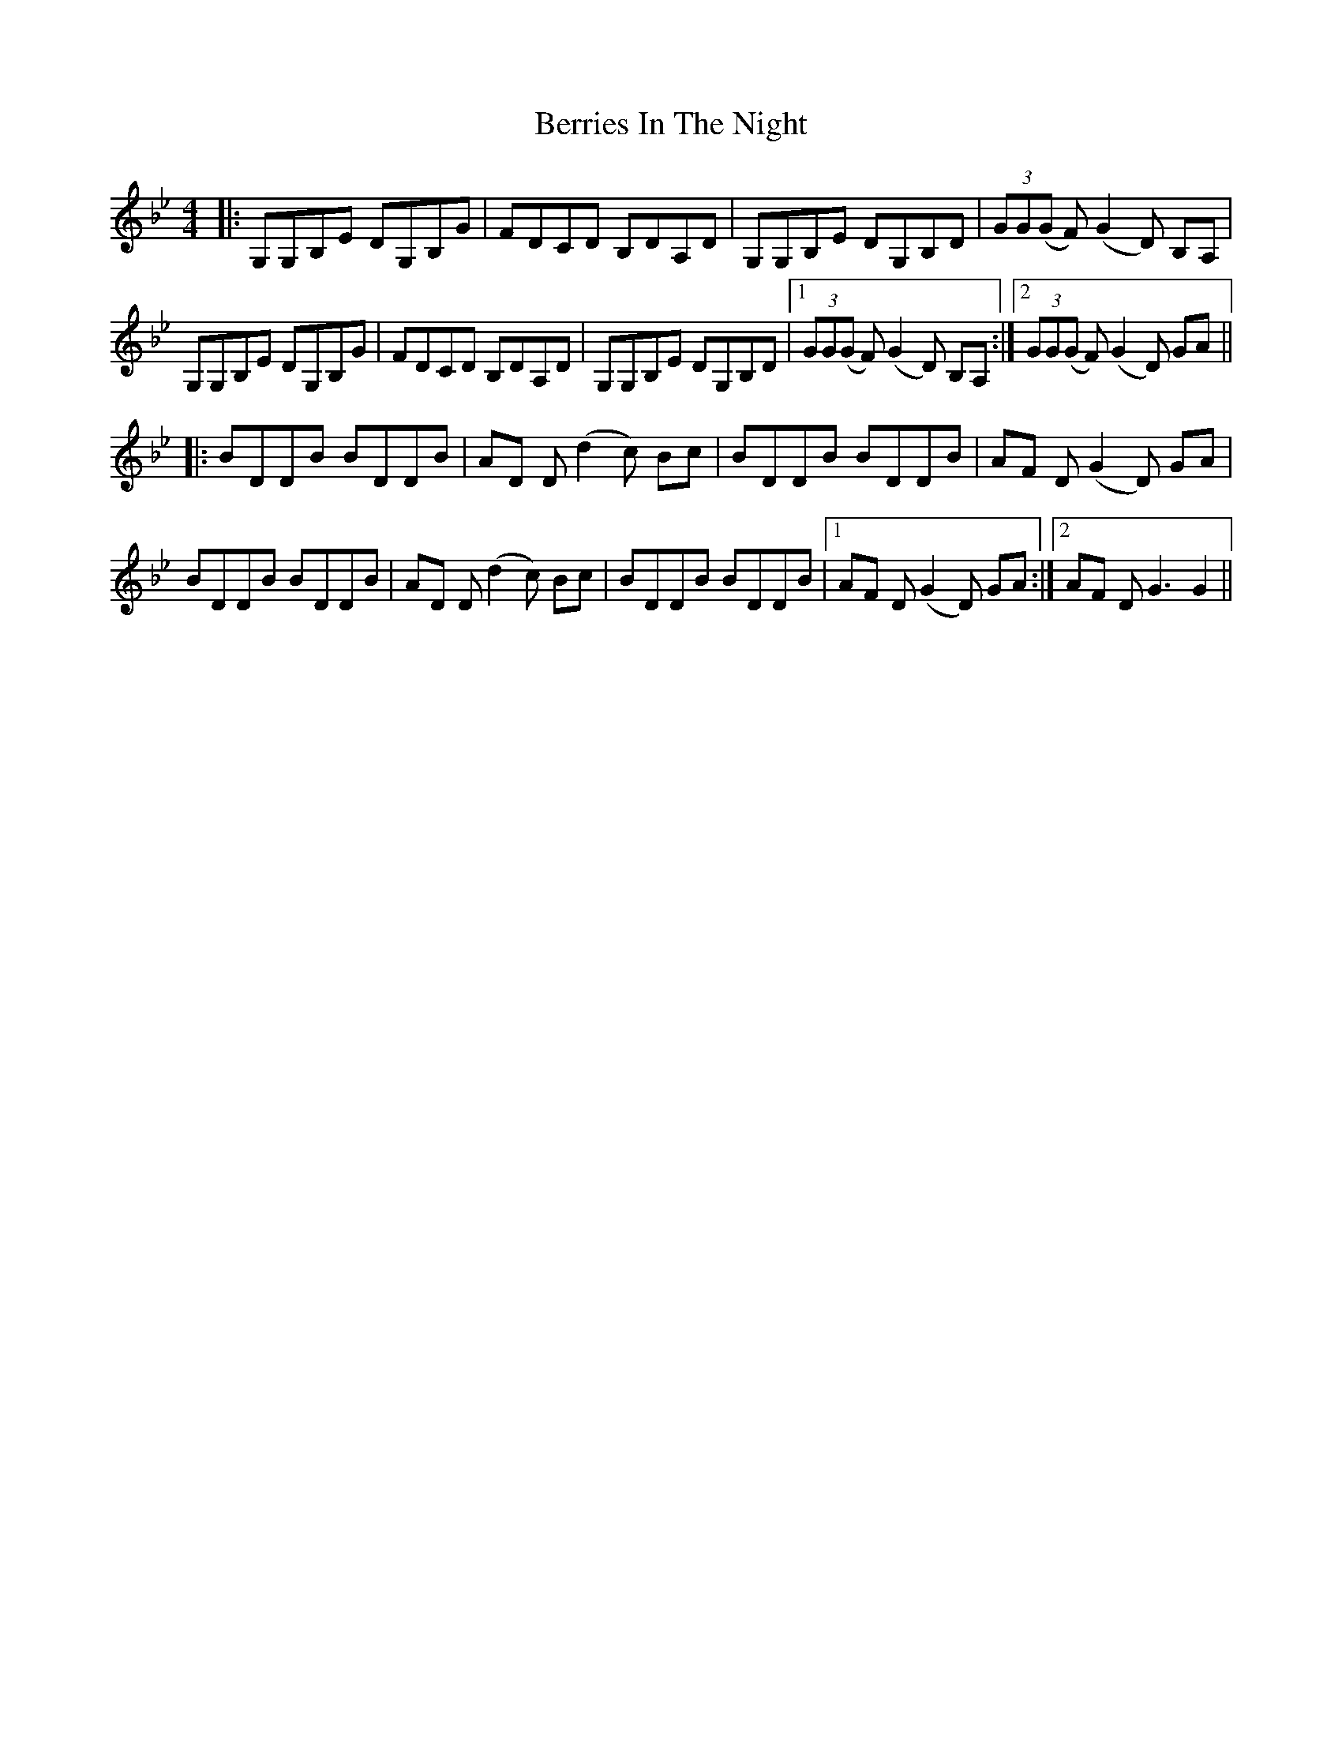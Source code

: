 X: 3400
T: Berries In The Night
R: reel
M: 4/4
K: Gminor
|:G,G,B,E DG,B,G|FDCD B,DA,D|G,G,B,E DG,B,D|(3GG(G F) (G2 D) B,A,|
G,G,B,E DG,B,G|FDCD B,DA,D|G,G,B,E DG,B,D|1 (3GG(G F) (G2 D) B,A,:|2 (3GG(G F) (G2 D) GA||
|:BDDB BDDB|AD D (d2 c) Bc|BDDB BDDB|AF D (G2 D) GA|
BDDB BDDB|AD D (d2 c) Bc|BDDB BDDB|1 AF D (G2 D) GA:|2 AF D G3 G2||

